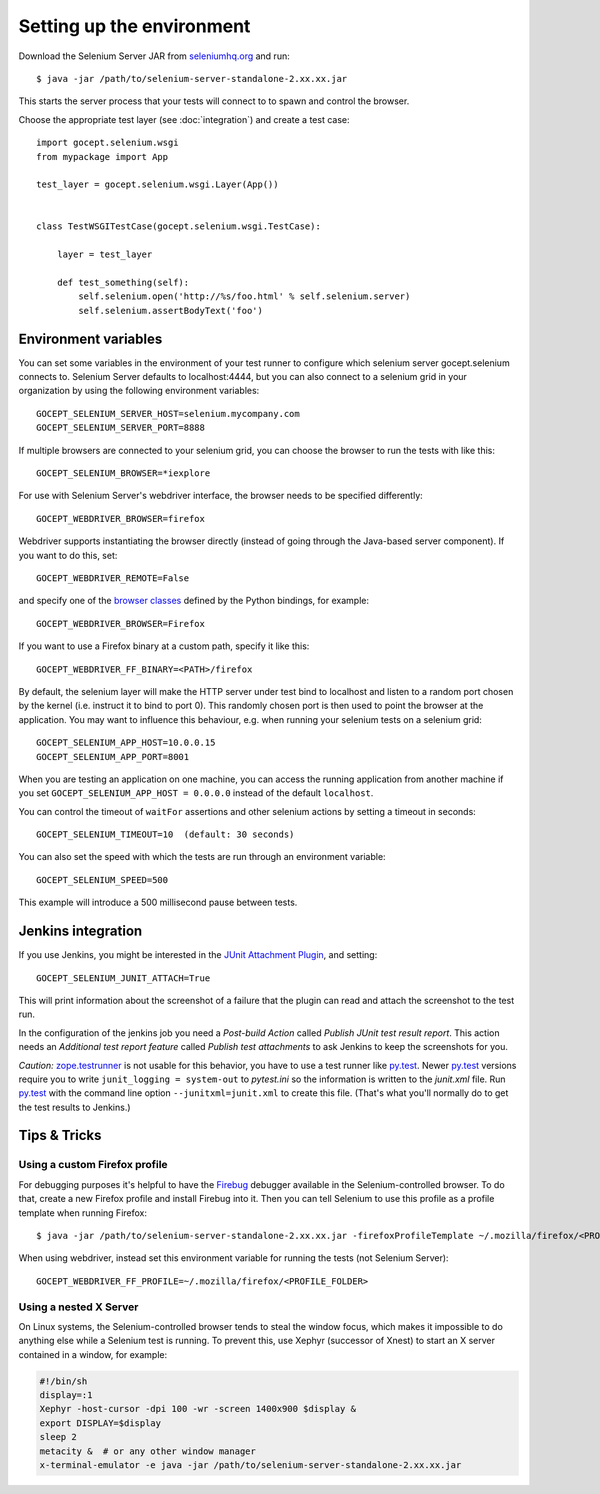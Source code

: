 Setting up the environment
==========================

Download the Selenium Server JAR from `seleniumhq.org`_  and run::

    $ java -jar /path/to/selenium-server-standalone-2.xx.xx.jar

This starts the server process that your tests will connect to to spawn and
control the browser.

.. _`seleniumhq.org`: http://seleniumhq.org/download/

Choose the appropriate test layer (see :doc:`integration`) and create a test
case::

    import gocept.selenium.wsgi
    from mypackage import App

    test_layer = gocept.selenium.wsgi.Layer(App())


    class TestWSGITestCase(gocept.selenium.wsgi.TestCase):

        layer = test_layer

        def test_something(self):
            self.selenium.open('http://%s/foo.html' % self.selenium.server)
            self.selenium.assertBodyText('foo')


Environment variables
---------------------

You can set some variables in the environment of your test runner to configure
which selenium server gocept.selenium connects to. Selenium Server defaults to
localhost:4444, but you can also connect to a selenium grid in your
organization by using the following environment variables::

    GOCEPT_SELENIUM_SERVER_HOST=selenium.mycompany.com
    GOCEPT_SELENIUM_SERVER_PORT=8888

If multiple browsers are connected to your selenium grid, you can choose the
browser to run the tests with like this::

    GOCEPT_SELENIUM_BROWSER=*iexplore

For use with Selenium Server's webdriver interface, the browser needs to be
specified differently::

    GOCEPT_WEBDRIVER_BROWSER=firefox

Webdriver supports instantiating the browser directly (instead of going through
the Java-based server component). If you want to do this, set::

    GOCEPT_WEBDRIVER_REMOTE=False

and specify one of the `browser classes`_ defined by the Python bindings, for
example::

    GOCEPT_WEBDRIVER_BROWSER=Firefox


.. _`browser classes`: https://github.com/SeleniumHQ/selenium/blob/master/py/selenium/webdriver/__init__.py

If you want to use a Firefox binary at a custom path, specify it like this::

    GOCEPT_WEBDRIVER_FF_BINARY=<PATH>/firefox

By default, the selenium layer will make the HTTP server under test bind to
localhost and listen to a random port chosen by the kernel (i.e. instruct it
to bind to port 0). This randomly chosen port is then used to point the
browser at the application. You may want to influence this behaviour, e.g.
when running your selenium tests on a selenium grid::

    GOCEPT_SELENIUM_APP_HOST=10.0.0.15
    GOCEPT_SELENIUM_APP_PORT=8001

When you are testing an application on one machine, you can access the running
application from another machine if you set ``GOCEPT_SELENIUM_APP_HOST =
0.0.0.0`` instead of the default ``localhost``.

You can control the timeout of ``waitFor`` assertions and other selenium
actions by setting a timeout in seconds::

    GOCEPT_SELENIUM_TIMEOUT=10  (default: 30 seconds)


You can also set the speed with which the tests are run through an environment
variable::

    GOCEPT_SELENIUM_SPEED=500

This example will introduce a 500 millisecond pause between tests.

Jenkins integration
-------------------

If you use Jenkins, you might be interested in the `JUnit Attachment Plugin`_,
and setting::

    GOCEPT_SELENIUM_JUNIT_ATTACH=True

This will print information about the screenshot of a failure that the plugin
can read and attach the screenshot to the test run.

In the configuration of the jenkins job you need a `Post-build Action` called
`Publish JUnit test result report`. This action needs an `Additional test
report feature` called `Publish test attachments` to ask Jenkins to keep the
screenshots for you.

*Caution:* `zope.testrunner`_ is not usable for this behavior, you have to use
a test runner like `py.test`_. Newer `py.test`_ versions require you to write
``junit_logging = system-out`` to *pytest.ini*  so the information is written
to the *junit.xml* file. Run `py.test`_ with the command line option
``--junitxml=junit.xml`` to create this file. (That's what you'll normally do
to get the test results to Jenkins.)

.. _`JUnit Attachment Plugin`: https://wiki.jenkins-ci.org/display/JENKINS/JUnit+Attachments+Plugin
.. _`zope.testrunner` : https://pypi.python.org/pypi/zope.testrunner
.. _`py.test` : https://pypi.python.org/pypi/pytest


Tips & Tricks
-------------

Using a custom Firefox profile
~~~~~~~~~~~~~~~~~~~~~~~~~~~~~~

For debugging purposes it's helpful to have the `Firebug`_ debugger available
in the Selenium-controlled browser. To do that, create a new Firefox profile
and install Firebug into it. Then you can tell Selenium to use this profile as
a profile template when running Firefox::

    $ java -jar /path/to/selenium-server-standalone-2.xx.xx.jar -firefoxProfileTemplate ~/.mozilla/firefox/<PROFILE_FOLDER>

When using webdriver, instead set this environment variable for running the
tests (not Selenium Server)::

    GOCEPT_WEBDRIVER_FF_PROFILE=~/.mozilla/firefox/<PROFILE_FOLDER>

.. _`Firebug`: http://getfirebug.com/


Using a nested X Server
~~~~~~~~~~~~~~~~~~~~~~~

On Linux systems, the Selenium-controlled browser tends to steal the window focus,
which makes it impossible to do anything else while a Selenium test is running.
To prevent this, use Xephyr (successor of Xnest) to start an X server contained
in a window, for example:

.. code-block:: sh

    #!/bin/sh
    display=:1
    Xephyr -host-cursor -dpi 100 -wr -screen 1400x900 $display &
    export DISPLAY=$display
    sleep 2
    metacity &  # or any other window manager
    x-terminal-emulator -e java -jar /path/to/selenium-server-standalone-2.xx.xx.jar
